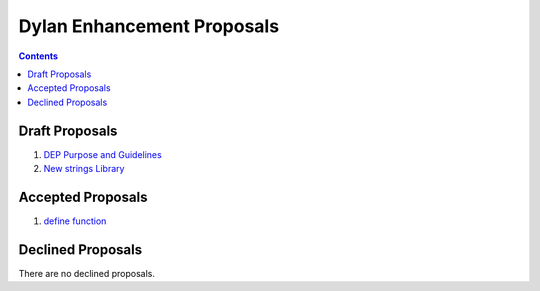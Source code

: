 ***************************
Dylan Enhancement Proposals
***************************

.. contents::


Draft Proposals
===============

#. `DEP Purpose and Guidelines <dep-0001.html>`_
#. `New strings Library <dep-0003.html>`_


Accepted Proposals
==================

#. `define function <dep-0002.html>`_


Declined Proposals
==================

There are no declined proposals.

